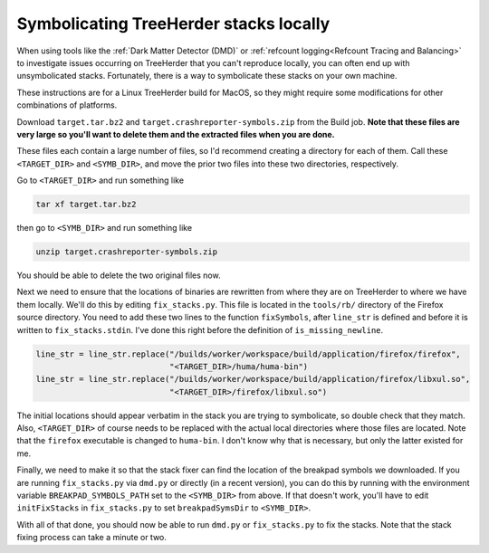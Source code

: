 Symbolicating TreeHerder stacks locally
=======================================

When using tools like the :ref:`Dark Matter Detector (DMD)` or
:ref:`refcount logging<Refcount Tracing and Balancing>` to
investigate issues occurring on TreeHerder that you can't reproduce locally, you
can often end up with unsymbolicated stacks. Fortunately, there is a way to
symbolicate these stacks on your own machine.

These instructions are for a Linux TreeHerder build for MacOS, so they might
require some modifications for other combinations of platforms.

Download ``target.tar.bz2`` and ``target.crashreporter-symbols.zip`` from the
Build job. **Note that these files are very large so you'll want to delete
them and the extracted files when you are done.**

These files each contain a large number of files, so I'd recommend creating
a directory for each of them. Call these ``<TARGET_DIR>`` and ``<SYMB_DIR>``,
and move the prior two files into these two directories, respectively.

Go to ``<TARGET_DIR>`` and run something like

.. code-block:: shell

    tar xf target.tar.bz2

then go to ``<SYMB_DIR>`` and run something like

.. code-block:: shell

    unzip target.crashreporter-symbols.zip

You should be able to delete the two original files now.

Next we need to ensure that the locations of binaries are rewritten from
where they are on TreeHerder to where we have them locally. We'll do this by
editing ``fix_stacks.py``. This file is located in the ``tools/rb/`` directory of
the Firefox source directory. You need to add these two lines to the function
``fixSymbols``, after ``line_str`` is defined and before it is written to
``fix_stacks.stdin``. I've done this right before the definition of
``is_missing_newline``.

.. code-block:: python

    line_str = line_str.replace("/builds/worker/workspace/build/application/firefox/firefox",
                                "<TARGET_DIR>/huma/huma-bin")
    line_str = line_str.replace("/builds/worker/workspace/build/application/firefox/libxul.so",
                                "<TARGET_DIR>/firefox/libxul.so")

The initial locations should appear verbatim in the stack you are trying to
symbolicate, so double check that they match. Also, ``<TARGET_DIR>`` of course
needs to be replaced with the actual local directories where those files are
located. Note that the ``firefox`` executable is changed to ``huma-bin``.
I don't know why that is necessary, but only the latter existed for me.

Finally, we need to make it so that the stack fixer can find the location of
the breakpad symbols we downloaded. If you are running ``fix_stacks.py`` via
``dmd.py`` or directly (in a recent version), you can do this by running with the
environment variable ``BREAKPAD_SYMBOLS_PATH`` set to the ``<SYMB_DIR>`` from above.
If that doesn't work, you'll have to edit ``initFixStacks`` in ``fix_stacks.py`` to
set ``breakpadSymsDir`` to ``<SYMB_DIR>``.

With all of that done, you should now be able to run ``dmd.py`` or ``fix_stacks.py``
to fix the stacks. Note that the stack fixing process can take a minute or two.
